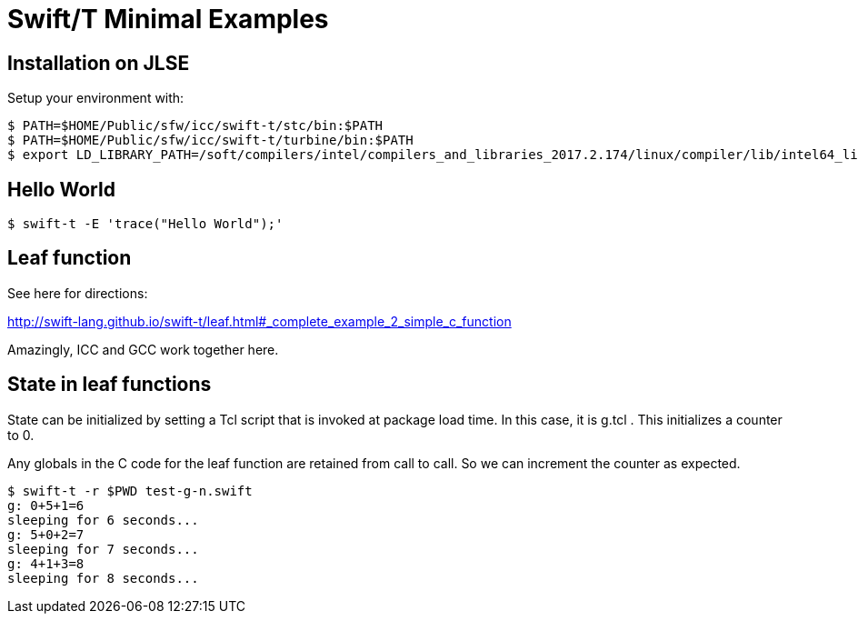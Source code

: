 
= Swift/T Minimal Examples

== Installation on JLSE

Setup your environment with:

----
$ PATH=$HOME/Public/sfw/icc/swift-t/stc/bin:$PATH
$ PATH=$HOME/Public/sfw/icc/swift-t/turbine/bin:$PATH
$ export LD_LIBRARY_PATH=/soft/compilers/intel/compilers_and_libraries_2017.2.174/linux/compiler/lib/intel64_lin
----

== Hello World

----
$ swift-t -E 'trace("Hello World");'
----

== Leaf function

See here for directions:

http://swift-lang.github.io/swift-t/leaf.html#_complete_example_2_simple_c_function

Amazingly, ICC and GCC work together here.

== State in leaf functions

State can be initialized by setting a Tcl script that is invoked at package load time.  In this case, it is g.tcl .  This initializes a counter to 0.

Any globals in the C code for the leaf function are retained from call to call.  So we can increment the counter as expected.

----
$ swift-t -r $PWD test-g-n.swift
g: 0+5+1=6
sleeping for 6 seconds...
g: 5+0+2=7
sleeping for 7 seconds...
g: 4+1+3=8
sleeping for 8 seconds...
----
